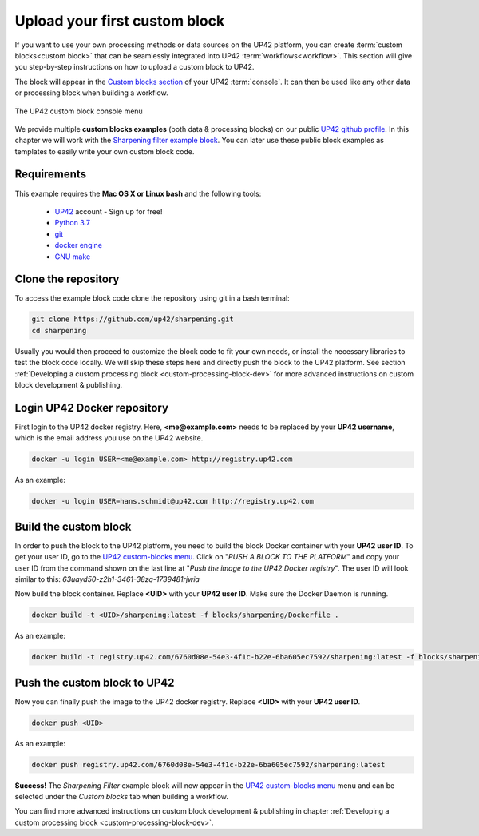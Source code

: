 .. meta::
   :description: UP42 Getting started: pushing your first custom block
   :keywords: custom block, tutorial, howto, demo project 


.. _first-custom-block:
              
===============================
 Upload your first custom block
===============================

If you want to use your own processing methods or data sources on the UP42 platform,
you can create :term:`custom blocks<custom block>` that can be seamlessly integrated into UP42 :term:`workflows<workflow>`.
This section will give you step-by-step instructions on how to upload a custom block to UP42.

The block will appear in the `Custom blocks section <https://console.up42.com/custom-blocks/>`_ of
your UP42 :term:`console`. It can then be used like any other data or processing block when building a workflow.

.. figure:: _assets/custom_block_menu_sharpening.png
   :align: center
   :alt: The UP42 custom block console menu

   The UP42 custom block console menu

We provide multiple **custom blocks examples** (both data & processing blocks) on our public `UP42 github profile <https://github.com/up42>`_.
In this chapter we will work with the `Sharpening filter example block <https://github.com/up42/sharpening>`_.
You can later use these public block examples as templates to easily write your own custom block code.

.. _requirements:

Requirements
------------

This example requires the **Mac OS X or Linux bash** and the following tools:

 - `UP42 <https://up42.com>`_ account -  Sign up for free!
 - `Python 3.7 <https://python.org/downloads>`_
 - `git <https://git-scm.com/>`_
 - `docker engine <https://docs.docker.com/engine/>`_
 - `GNU make <https://www.gnu.org/software/make/>`_


.. _clone_the_repository:

Clone the repository
--------------------

To access the example block code clone the repository using git in a bash terminal:

.. code:: bash

   git clone https://github.com/up42/sharpening.git
   cd sharpening


Usually you would then proceed to customize the block code to fit your own needs, or install
the necessary libraries to test the block code locally.
We will skip these steps here and directly push the block to the UP42 platform.
See section :ref:`Developing a custom processing block <custom-processing-block-dev>`
for more advanced instructions on custom block development & publishing.


.. _login_UP42_docker_repository:

Login UP42 Docker repository
----------------------------

First login to the UP42 docker registry. Here, **<me@example.com>** needs to be replaced by your **UP42 username**,
which is the email address you use on the UP42 website.

.. code:: text

   docker -u login USER=<me@example.com> http://registry.up42.com

As an example:

.. code:: text

   docker -u login USER=hans.schmidt@up42.com http://registry.up42.com


.. _build_the_block:

Build the custom block
----------------------

In order to push the block to the UP42 platform, you need to build the block Docker container with your
**UP42 user ID**. To get your user ID, go to the `UP42 custom-blocks menu <https://console.up42.com/custom-blocks>`_.
Click on "`PUSH A BLOCK TO THE PLATFORM`" and copy your user ID from the command shown on the last line at
"`Push the image to the UP42 Docker registry`". The user ID will look similar to this:
`63uayd50-z2h1-3461-38zq-1739481rjwia`

Now build the block container. Replace **<UID>** with your **UP42 user ID**. Make sure the Docker Daemon is running.

.. code:: bash

   docker build -t <UID>/sharpening:latest -f blocks/sharpening/Dockerfile .

As an example:

.. code:: bash

   docker build -t registry.up42.com/6760d08e-54e3-4f1c-b22e-6ba605ec7592/sharpening:latest -f blocks/sharpening/Dockerfile .


.. _push_the_block:

Push the custom block to UP42
-----------------------------

Now you can finally push the image to the UP42 docker registry. Replace **<UID>** with your **UP42 user ID**.

.. code:: bash

   docker push <UID>

As an example:

.. code:: bash

   docker push registry.up42.com/6760d08e-54e3-4f1c-b22e-6ba605ec7592/sharpening:latest


**Success!** The `Sharpening Filter` example block will now appear in the `UP42 custom-blocks menu <https://console.up42.com/custom-blocks>`_ menu
and can be selected under the *Custom blocks* tab when building a workflow.


You can find more advanced instructions on custom block development & publishing in chapter
:ref:`Developing a custom processing block <custom-processing-block-dev>`.
